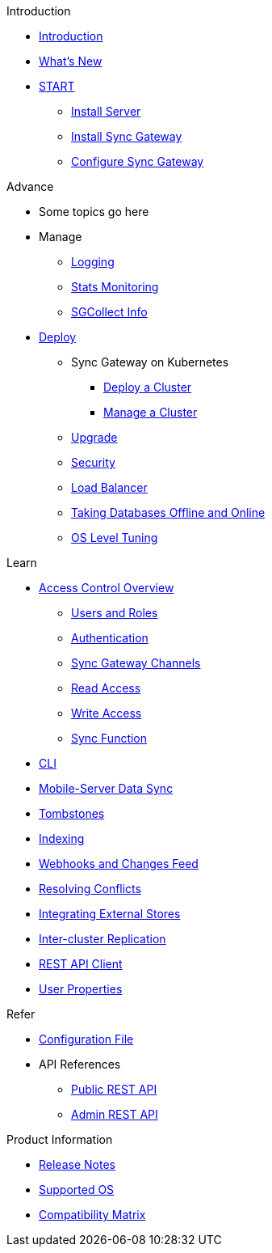.Introduction
* xref:introduction.adoc[Introduction]
* xref:index.adoc[What's New]

.{empty}
* xref:starter-overview.adoc[START]
** xref:starter-install-svr.adoc[Install Server]
** xref:starter-install-sgw.adoc[Install Sync Gateway]
** xref:starter-config.adoc[Configure Sync Gateway]
// * xref:data-modeling.adoc[Data Modeling]

.Advance
* Some topics go here

* Manage
** xref:logging.adoc[Logging]
** xref:stats-monitoring.adoc[Stats Monitoring]
** xref:sgcollect-info.adoc[SGCollect Info]

* xref:deployment.adoc[Deploy]
** Sync Gateway on Kubernetes
*** xref:kubernetes/deploy-cluster.adoc[Deploy a Cluster]
*** xref:kubernetes/manage-cluster.adoc[Manage a Cluster]
** xref:upgrade.adoc[Upgrade]
** xref:security.adoc[Security]
** xref:load-balancer.adoc[Load Balancer]
** xref:database-offline.adoc[Taking Databases Offline and Online]
** xref:os-level-tuning.adoc[OS Level Tuning]

.Learn
* xref:access-control-overview.adoc[Access Control Overview]
** xref:users-and-roles.adoc[Users and Roles]
** xref:authentication.adoc[Authentication]
** xref:sync-gateway-channels.adoc[Sync Gateway Channels]
** xref:read-access.adoc[Read Access]
** xref:write-access.adoc[Write Access]
** xref:sync-function.adoc[Sync Function]
// * xref:config-properties.adoc[Configuration File]
* xref:command-line-options.adoc[CLI]
* xref:shared-bucket-access.adoc[Mobile-Server Data Sync]
* xref:managing-tombstones.adoc[Tombstones]
* xref:indexing.adoc[Indexing]
* xref:server-integration.adoc[Webhooks and Changes Feed]
* xref:resolving-conflicts.adoc[Resolving Conflicts]
* xref:integrating-external-stores.adoc[Integrating External Stores]
* xref:running-replications.adoc[Inter-cluster Replication]
* xref:rest-api-client.adoc[REST API Client]
* xref:user-props.adoc[User Properties]

.Refer
* xref:config-properties.adoc[Configuration File]
* API References
** xref:rest-api.adoc[Public REST API]
** xref:admin-rest-api.adoc[Admin REST API]

.Product Information
* xref:release-notes.adoc[Release Notes]
* xref:supported-os.adoc[Supported OS]
* xref:compatibility-matrix.adoc[Compatibility Matrix]
